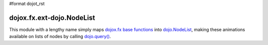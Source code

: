 #format dojot_rst

dojox.fx.ext-dojo.NodeList
==========================

This module with a lengthy name simply maps `dojox.fx base functions <dojox/fx>`_ into `dojo.NodeList <dojo/NodeList>`_, making these animations available on lists of nodes by calling `dojo.query() <dojo/query>`_.
